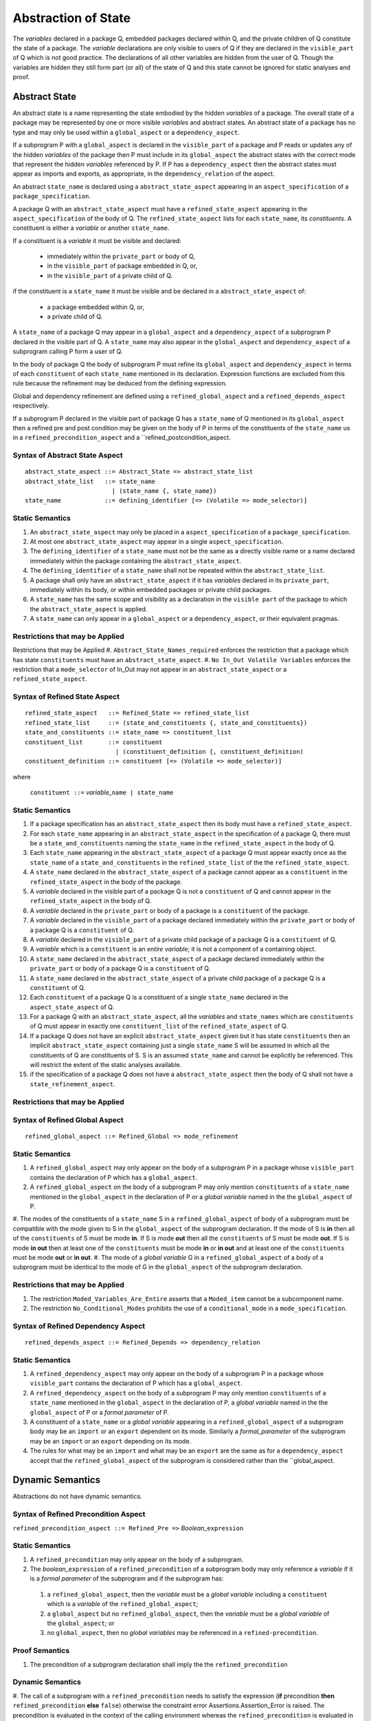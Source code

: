 .. _abstraction of global state:

Abstraction of State
====================

The *variables* declared in a package Q, embedded packages declared within Q, and the private children of Q constitute the state of a package.  The *variable* declarations are only visible to users of Q if they are declared in the ``visible_part`` of Q which is not good practice.  The declarations of all other variables are hidden from the user of Q.  Though the variables are hidden they still form part (or all) of the state of Q and this state cannot be ignored for static analyses and proof.

Abstract State
--------------

An abstract state is a name representing the state embodied by the hidden *variables* of a package. The overall state of a package may be represented by one or more visible *variables* and abstract states.  An abstract state of a package has no type and may only be used within a ``global_aspect`` or a ``dependency_aspect``.  

If a subprogram P with a ``global_aspect`` is declared in the ``visible_part`` of a package and P reads or updates any of the hidden *variables* of the package then P must include in its ``global_aspect`` the abstract states with the correct mode that represent the hidden *variables* referenced by P.  If P has a ``dependency_aspect`` then the abstract states must appear as imports and exports, as appropriate, in the ``dependency_relation`` of the aspect.

An abstract ``state_name`` is declared using a ``abstract_state_aspect`` appearing in an ``aspect_specification`` of a ``package_specification``.

A package Q with an ``abstract_state_aspect`` must have a ``refined_state_aspect`` appearing in the ``aspect_specification`` of the body of Q.  The ``refined_state_aspect`` lists for each ``state_name``, its *constituents*.  A constituent is either a *variable* or another ``state_name``.  

If a constituent is a *variable* it must be visible and declared:

 * immediately within the ``private_part`` or body of Q,
 * in the ``visible_part`` of package embedded in Q, or,
 * in the ``visible_part`` of a private child of Q.

if the constituent is a ``state_name`` it must be visible and be declared in a ``abstract_state_aspect`` of:

 * a package embedded within Q, or,
 * a private child of Q.

A ``state_name`` of a package Q may appear in a ``global_aspect`` and a ``dependency_aspect`` of a subprogram P declared in the visible part of Q.  A ``state_name`` may also appear in the ``global_aspect`` and ``dependency_aspect`` of a subprogram calling P form a user of Q.

In the body of package Q the body of subprogram P must refine its ``global_aspect`` and ``dependency_aspect`` in terms of each ``constituent`` of each ``state_name`` mentioned in its declaration.  Expression functions are excluded from this rule because the refinement may be deduced from the defining expression.

Global and dependency refinement are defined using a ``refined_global_aspect`` and a ``refined_depends_aspect`` respectively.

If a subprogram P declared in the visible part of package Q has a ``state_name`` of Q mentioned in its ``global_aspect`` then a refined pre and post condition may be given on the body of P in terms of the constituents of the ``state_name`` us in a ``refined_precondition_aspect`` and a ``refined_postcondition_aspect.
 

Syntax of Abstract State Aspect
^^^^^^^^^^^^^^^^^^^^^^^^^^^^^^^

::
  
  abstract_state_aspect ::= Abstract_State => abstract_state_list
  abstract_state_list   ::= state_name
                          | (state_name {, state_name})
  state_name            ::= defining_identifier [=> (Volatile => mode_selector)]

Static Semantics 
^^^^^^^^^^^^^^^^

#. An ``abstract_state_aspect`` may only be placed in a ``aspect_specification`` of a ``package_specification``.
#. At most one ``abstract_state_aspect`` may appear in a single ``aspect_specification``.
#. The ``defining_identifier`` of a ``state_name`` must not be the same as a directly visible name or a name declared immediately within the package containing the ``abstract_state_aspect``.
#. The ``defining_identifier`` of a ``state_name`` shall not be repeated within the ``abstract_state_list``.
#. A package shall only have an ``abstract_state_aspect`` if it has *variables* declared in its ``private_part``, immediately within its body, or within embedded packages or private child packages.
#. A ``state_name`` has the same scope and visibility as a declaration in the ``visible part`` of the package to which the ``abstract_state_aspect`` is applied.  
#. A ``state_name`` can only appear in a ``global_aspect`` or a ``dependency_aspect``, or their equivalent pragmas.

Restrictions that may be Applied
^^^^^^^^^^^^^^^^^^^^^^^^^^^^^^^^

Restrictions that may be Applied
#. ``Abstract_State_Names_required`` enforces the restriction that a package which has state ``constituents`` must have an ``abstract_state_aspect``.
#. ``No In_Out Volatile Variables`` enforces the restriction that a ``mode_selector`` of In_Out may not appear in an ``abstract_state_aspect`` or a ``refined_state_aspect``.

.. todo::  Aspects for RavenSpark, e.g., Task_Object and Protected_Object
 

Syntax of Refined State Aspect
^^^^^^^^^^^^^^^^^^^^^^^^^^^^^^^

::
  
  refined_state_aspect   ::= Refined_State => refined_state_list
  refined_state_list     ::= (state_and_constituents {, state_and_constituents})
  state_and_constituents ::= state_name => constituent_list
  constituent_list       ::= constituent
                           | (constituent_definition {, constituent_definition)
  constituent_definition ::= constituent [=> (Volatile => mode_selector)]

where 
  
  ``constituent ::=`` *variable_*\ ``name | state_name``                      


Static Semantics 
^^^^^^^^^^^^^^^^
#. If a package specification has an ``abstract_state_aspect`` then its body must have a ``refined_state_aspect``. 
#. For each ``state_name`` appearing in an ``abstract_state_aspect`` in the specification of a package Q, there must be a ``state_and_constituents`` naming the ``state_name`` in the ``refined_state_aspect`` in the body of Q.
#. Each ``state_name`` appearing in the ``abstract_state_aspect`` of a package Q must appear exactly once as the ``state_name`` of a ``state_and_constituents`` in the ``refined_state_list`` of the the ``refined_state_aspect``.
#. A ``state_name`` declared in the ``abstract_state_aspect`` of a package cannot appear as a ``constituent`` in the ``refined_state_aspect`` in the body of the package.
#. A *variable* declared in the visible part of a package Q is not a ``constituent`` of Q and cannot appear in the ``refined_state_aspect`` in the body of Q.     
#. A *variable* declared in the ``private_part`` or body of a package is a ``constituent`` of the package.
#. A *variable* declared in the ``visible_part`` of a package declared immediately within the ``private_part`` or body of a package Q is a ``constituent`` of Q.
#. A *variable* declared in the ``visible_part`` of a private child package of a package Q is a ``constituent`` of Q.
#. A *variable* which is a ``constituent`` is an *entire variable*; it is not a component of a containing object.
#. A ``state_name`` declared in the  ``abstract_state_aspect`` of a package declared immediately within the ``private_part`` or body of a package Q is a ``constituent`` of Q.
#. A ``state_name`` declared in the ``abstract_state_aspect`` of a private child package of a package Q is a ``constituent`` of Q.
#. Each ``constituent`` of a package Q is a constituent of a single ``state_name`` declared in the ``aspect_state_aspect`` of Q. 
#. For a package Q with an ``abstract_state_aspect``, all the *variables* and ``state_names`` which are ``constituents`` of Q must appear in exactly one ``constituent_list`` of the ``refined_state_aspect`` of Q.
#. If a package Q does not have an explicit ``abstract_state_aspect`` given but it has state ``constituents`` then an implicit ``abstract_state_aspect`` containing just a single ``state_name`` S will be assumed in which all the constituents of Q are constituents of S.  S is an assumed ``state_name`` and cannot be explicitly be referenced.  This will restrict the extent of the static analyses available.
#. if the specification of a package Q does not have a ``abstract_state_aspect`` then the body of Q shall not have a ``state_refinement_aspect``.
  
Restrictions that may be Applied
^^^^^^^^^^^^^^^^^^^^^^^^^^^^^^^^


Syntax of Refined Global Aspect
^^^^^^^^^^^^^^^^^^^^^^^^^^^^^^^

::

  refined_global_aspect ::= Refined_Global => mode_refinement


Static Semantics 
^^^^^^^^^^^^^^^^

#. A ``refined_global_aspect`` may only appear on the body of a subprogram P in a package whose ``visible_part`` contains the declaration of P which has a ``global_aspect``.
#. A ``refined_global_aspect`` on the body of a subprogram P may only mention ``constituents`` of a ``state_name`` mentioned in the ``global_aspect`` in the declaration of P or a *global variable* named in the the ``global_aspect`` of P.
#. The modes of the constituents of a ``state_name`` S in a ``refined_global_aspect`` of body of a subprogram must be compatible with the mode given to S in the ``global_aspect`` of the subprogram declaration.  If the mode of S is **in** then all of the ``constituents`` of S must be mode **in**.
If S is mode **out** then all the ``constituents`` of S must be mode **out**.
If S is mode **in out** then at least one of the ``constituents`` must be mode **in** or **in out** and at least one of the ``constituents`` must be mode **out** or **in out**.
#. The mode of a *global variable* G in a ``refined_global_aspect`` of a body of a subprogram must be identical to the mode of G in the ``global_aspect`` of the subprogram declaration.
    
Restrictions that may be Applied
^^^^^^^^^^^^^^^^^^^^^^^^^^^^^^^^

#. The restriction ``Moded_Variables_Are_Entire`` asserts that a ``Moded_item`` cannot be a subcomponent name.
#. The restriction ``No_Conditional_Modes`` prohibits the use of a ``conditional_mode`` in a ``mode_specification``. 


Syntax of Refined Dependency Aspect
^^^^^^^^^^^^^^^^^^^^^^^^^^^^^^^^^^^

::

  refined_depends_aspect ::= Refined_Depends => dependency_relation

Static Semantics 
^^^^^^^^^^^^^^^^

#. A ``refined_dependency_aspect`` may only appear on the body of a subprogram P in a package whose ``visible_part`` contains the declaration of P which has a ``global_aspect``.
#. A ``refined_dependency_aspect`` on the body of a subprogram P may only mention ``constituents`` of a ``state_name`` mentioned in the ``global_aspect`` in the declaration of P, a *global variable* named in the the ``global_aspect`` of P or a *formal parameter* of P.
#. A constituent of a ``state_name`` or a *global variable* appearing in a ``refined_global_aspect`` of a subprogram body may be an ``import`` or an ``export`` dependent on its mode.  Similarly a *formal_parameter* of the subprogram may be an ``import`` or an ``export`` depending on its mode.
#. The rules for what may be an ``import`` and what may be an ``export`` are the same as for a ``dependency_aspect`` accept that the ``refined_global_aspect`` of the subprogram is considered rather than the ``global_aspect.

Dynamic Semantics
-----------------

Abstractions do not have dynamic semantics.

Syntax of Refined Precondition Aspect
^^^^^^^^^^^^^^^^^^^^^^^^^^^^^^^^^^^^^

``refined_precondition_aspect ::= Refined_Pre =>`` *Boolean_*\ ``expression``
  
Static Semantics 
^^^^^^^^^^^^^^^^

#. A ``refined_precondition`` may only appear on the body of a subprogram.
#. The *boolean_*\ ``expression`` of a ``refined_precondition`` of a subprogram body may only reference a *variable* if it is a *formal parameter* of the subprogram and if the subprogram has:
   
  #.  a ``refined_global_aspect``, then the *variable* must be a *global variable* including a ``constituent`` which is a *variable* of the ``refined_global_aspect``;
  #. a ``global_aspect`` but no ``refined_global_aspect``, then the *variable* must be a *global variable* of the ``global_aspect``; or
  #. no ``global_aspect``, then no *global variables* may be referenced in a ``refined-precondition``.


Proof Semantics 
^^^^^^^^^^^^^^^^

#. The precondition of a subprogram declaration shall imply the the ``refined_precondition``

Dynamic Semantics 
^^^^^^^^^^^^^^^^^^

#. The call of a subprogram with a ``refined_precondition`` needs to satisfy the
expression (**if** precondition **then** ``refined_precondition`` **else** ``false``) otherwise the constraint error Assertions.Assertion_Error is raised.
The precondition is evaluated in the context of the calling environment whereas the ``refined_precondition`` is evaluated in the context of the body of the subprogram.

Syntax of Refined Postcondition Aspect
^^^^^^^^^^^^^^^^^^^^^^^^^^^^^^^^^^^^^^

``refined_postcondition_aspect ::= Refined_Post =>`` *Boolean_*\ ``expression``

Static Semantics 
^^^^^^^^^^^^^^^^

#. A ``refined_precondition`` may only appear on the body of a subprogram.
#. The *boolean_*\ ``expression`` of a ``refined_precondition`` of a subprogram body may only reference a *variable* if it is a *formal parameter* of the subprogram and if the subprogram has:
   
  #.  a ``refined_global_aspect``, then the *variable* must be a *global variable* including a ``constituent`` which is a *variable* of the ``refined_global_aspect``;
  #. a ``global_aspect`` but no ``refined_global_aspect``, then the *variable* must be a *global variable* of the ``global_aspect``; or
  #. no ``global_aspect``, then no *global variables* may be referenced in a ``refined-precondition``.


Proof Semantics 
^^^^^^^^^^^^^^^^

#. The precondition and the ``refined_precondition`` and the ``refined_postcondition of a subprogram declaration shall imply the postcondition.

Dynamic Semantics 
^^^^^^^^^^^^^^^^^^

#. The call of a subprogram with a ``refined_postcondition`` needs to satisfy the
expression (**if** ``refined_postcondition`` **then** postcondition **else** ``false``) otherwise the constraint error Assertions.Assertion_Error is raised.
The ``refined_postcondition`` is evaluated in the context of the body of the subprogram whereas the postcondition is evaluated in the context of the calling environment.

.. todo:: Class wide pre and post conditions.
